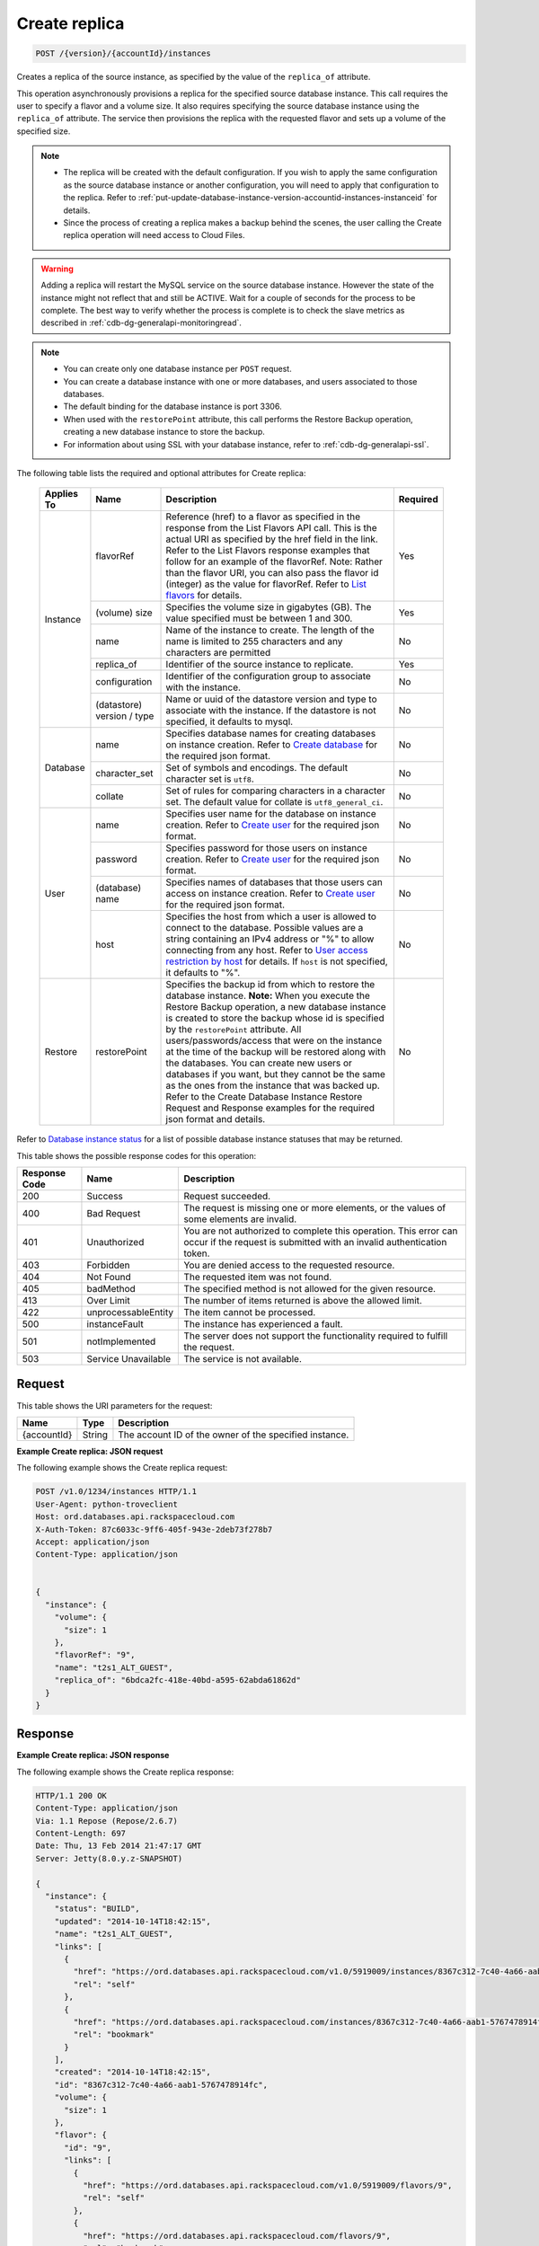 
.. THIS OUTPUT IS GENERATED FROM THE WADL. DO NOT EDIT.

.. _post-create-replica-version-accountid-instances:

Create replica
^^^^^^^^^^^^^^^^^^^^^^^^^^^^^^^^^^^^^^^^^^^^^^^^^^^^^^^^^^^^^^^^^^^^^^^^^^^^^^^^

.. code::

    POST /{version}/{accountId}/instances

Creates a replica of the source instance, as specified by the value of the ``replica_of`` attribute.

This operation asynchronously provisions a replica for the specified source database instance. This call requires the user to specify a flavor and a volume size. It also requires specifying the source database instance using the ``replica_of`` attribute. The service then provisions the replica with the requested flavor and sets up a volume of the specified size.

.. note::
   
   
   *  The replica will be created with the default configuration. If you wish to apply the same configuration as the source database instance or another configuration, you will need to apply that configuration to the replica. Refer to :ref:`put-update-database-instance-version-accountid-instances-instanceid` for details.
   *  Since the process of creating a replica makes a backup behind the scenes, the user calling the Create replica operation will need access to Cloud Files.
   
   
   

.. warning::
   Adding a replica will restart the MySQL service on the source database instance. However the state of the instance might not reflect that and still be ACTIVE. Wait for a couple of seconds for the process to be complete. The best way to verify whether the process is complete is to check the slave metrics as described in :ref:`cdb-dg-generalapi-monitoringread`.
   
   

.. note::
   
   
   
   
   *  You can create only one database instance per ``POST`` request.
   *  You can create a database instance with one or more databases, and users associated to those databases.
   *  The default binding for the database instance is port 3306.
   *  When used with the ``restorePoint`` attribute, this call performs the Restore Backup operation, creating a new database instance to store the backup.
   *  For information about using SSL with your database instance, refer to :ref:`cdb-dg-generalapi-ssl`.
   
   
   

The following table lists the required and optional attributes for Create replica:



    
    +--------------+--------------------------------------------------------------------------------------------------------------+----------------------------------------------------------------------------------------------------------------+---------+
    |Applies To    |Name                                                                                                          |Description                                                                                                     |Required |
    +==============+==============================================================================================================+================================================================================================================+=========+
    |Instance      |flavorRef                                                                                                     |Reference (href) to a flavor as specified in the response from the List Flavors API call. This is the actual    |Yes      |
    |              |                                                                                                              |URI as specified by the href field in the link. Refer to the List Flavors response examples that follow for an  |         |
    |              |                                                                                                              |example of the flavorRef. Note: Rather than the flavor URI, you can also pass the flavor id (integer) as        |         |
    |              |                                                                                                              |the value for flavorRef. Refer to `List flavors <http://docs.rackspace.com/cdb/api/v1.0/cdb-                    |         |
    |              |                                                                                                              |devguide/content/GET_getFlavors__version___accountId__flavors_flavors.html>`__ for details.                     |         |
    |              +--------------------------------------------------------------------------------------------------------------+----------------------------------------------------------------------------------------------------------------+---------+
    |              |(volume) size                                                                                                 |Specifies the volume size in gigabytes (GB). The value specified must be between 1 and 300.                     |Yes      |
    |              +--------------------------------------------------------------------------------------------------------------+----------------------------------------------------------------------------------------------------------------+---------+
    |              |name                                                                                                          |Name of the instance to create. The length of the name is limited to 255 characters and any characters are      |No       |
    |              |                                                                                                              |permitted                                                                                                       |         |
    |              +--------------------------------------------------------------------------------------------------------------+----------------------------------------------------------------------------------------------------------------+---------+
    |              |replica_of                                                                                                    |Identifier of the source instance to replicate.                                                                 |Yes      |
    |              +--------------------------------------------------------------------------------------------------------------+----------------------------------------------------------------------------------------------------------------+---------+
    |              |configuration                                                                                                 |Identifier of the configuration group to associate with the instance.                                           |No       |
    |              +--------------------------------------------------------------------------------------------------------------+----------------------------------------------------------------------------------------------------------------+---------+
    |              |(datastore)                                                                                                   |Name or uuid of the datastore version and type to associate with the instance. If the datastore is not          |No       |
    |              |version / type                                                                                                |specified, it defaults to mysql.                                                                                |         |
    +--------------+--------------------------------------------------------------------------------------------------------------+----------------------------------------------------------------------------------------------------------------+---------+
    |Database      |name                                                                                                          |Specifies database names for creating databases on instance creation. Refer to `Create database                 |No       |
    |              |                                                                                                              |<http://docs.rackspace.com/cdb/api/v1.0/cdb-                                                                    |         |
    |              |                                                                                                              |devguide/content/POST_createDatabase__version___accountId__instances__instanceId__databases_databases.html>`__  |         |
    |              |                                                                                                              |for the required json format.                                                                                   |         |
    |              +--------------------------------------------------------------------------------------------------------------+----------------------------------------------------------------------------------------------------------------+---------+
    |              |character_set                                                                                                 |Set of symbols and encodings. The default character set is ``utf8``.                                            |No       |
    |              +--------------------------------------------------------------------------------------------------------------+----------------------------------------------------------------------------------------------------------------+---------+
    |              |collate                                                                                                       |Set of rules for comparing characters in a character set. The default value for collate is                      |No       |
    |              |                                                                                                              |``utf8_general_ci``.                                                                                            |         |
    +--------------+--------------------------------------------------------------------------------------------------------------+----------------------------------------------------------------------------------------------------------------+---------+
    |User          |name                                                                                                          |Specifies user name for the database on instance creation. Refer to `Create user                                |No       |
    |              |                                                                                                              |<http://docs.rackspace.com/cdb/api/v1.0/cdb-                                                                    |         |
    |              |                                                                                                              |devguide/content/POST_createUser__version___accountId__instances__instanceId__users_user_management.html>`__    |         |
    |              |                                                                                                              |for the required json format.                                                                                   |         |
    |              +--------------------------------------------------------------------------------------------------------------+----------------------------------------------------------------------------------------------------------------+---------+
    |              |password                                                                                                      |Specifies password for those users on instance creation. Refer to `Create user                                  |No       |
    |              |                                                                                                              |<http://docs.rackspace.com/cdb/api/v1.0/cdb-                                                                    |         |
    |              |                                                                                                              |devguide/content/POST_createUser__version___accountId__instances__instanceId__users_user_management.html>`__    |         |
    |              |                                                                                                              |for the required json format.                                                                                   |         |
    |              +--------------------------------------------------------------------------------------------------------------+----------------------------------------------------------------------------------------------------------------+---------+
    |              |(database)                                                                                                    |Specifies names of databases that those users can access on instance creation. Refer to `Create user            |No       |
    |              |name                                                                                                          |<http://docs.rackspace.com/cdb/api/v1.0/cdb-                                                                    |         |
    |              |                                                                                                              |devguide/content/POST_createUser__version___accountId__instances__instanceId__users_user_management.html>`__    |         |
    |              |                                                                                                              |for the required json format.                                                                                   |         |
    |              +--------------------------------------------------------------------------------------------------------------+----------------------------------------------------------------------------------------------------------------+---------+
    |              |host                                                                                                          |Specifies the host from which a user is allowed to connect to the database. Possible values are a string        |No       |
    |              |                                                                                                              |containing an IPv4 address or "%" to allow connecting from any host. Refer to `User access restriction by       |         |
    |              |                                                                                                              |host <http://docs.rackspace.com/cdb/api/v1.0/cdb-devguide/content/user_access_restrict_by_host-                 |         |
    |              |                                                                                                              |dle387.html>`__ for details. If ``host`` is not specified, it defaults to "%".                                  |         |
    +--------------+--------------------------------------------------------------------------------------------------------------+----------------------------------------------------------------------------------------------------------------+---------+
    |Restore       |restorePoint                                                                                                  |Specifies the backup id from which to restore the database instance. **Note:** When you execute the Restore     |No       |
    |              |                                                                                                              |Backup operation, a new database instance is created to store the backup whose id is specified by the           |         |
    |              |                                                                                                              |``restorePoint`` attribute. All users/passwords/access that were on the instance at the time of the backup      |         |
    |              |                                                                                                              |will be restored along with the databases. You can create new users or databases if you want, but they cannot   |         |
    |              |                                                                                                              |be the same as the ones from the instance that was backed up. Refer to the Create Database Instance Restore     |         |
    |              |                                                                                                              |Request and Response examples for the required json format and details.                                         |         |
    +--------------+--------------------------------------------------------------------------------------------------------------+----------------------------------------------------------------------------------------------------------------+---------+



Refer to `Database instance status <http://docs.rackspace.com/cdb/api/v1.0/cdb-devguide/content/database_instance_status.html>`__ for a list of possible database instance statuses that may be returned.



This table shows the possible response codes for this operation:


+--------------------------+-------------------------+-------------------------+
|Response Code             |Name                     |Description              |
+==========================+=========================+=========================+
|200                       |Success                  |Request succeeded.       |
+--------------------------+-------------------------+-------------------------+
|400                       |Bad Request              |The request is missing   |
|                          |                         |one or more elements, or |
|                          |                         |the values of some       |
|                          |                         |elements are invalid.    |
+--------------------------+-------------------------+-------------------------+
|401                       |Unauthorized             |You are not authorized   |
|                          |                         |to complete this         |
|                          |                         |operation. This error    |
|                          |                         |can occur if the request |
|                          |                         |is submitted with an     |
|                          |                         |invalid authentication   |
|                          |                         |token.                   |
+--------------------------+-------------------------+-------------------------+
|403                       |Forbidden                |You are denied access to |
|                          |                         |the requested resource.  |
+--------------------------+-------------------------+-------------------------+
|404                       |Not Found                |The requested item was   |
|                          |                         |not found.               |
+--------------------------+-------------------------+-------------------------+
|405                       |badMethod                |The specified method is  |
|                          |                         |not allowed for the      |
|                          |                         |given resource.          |
+--------------------------+-------------------------+-------------------------+
|413                       |Over Limit               |The number of items      |
|                          |                         |returned is above the    |
|                          |                         |allowed limit.           |
+--------------------------+-------------------------+-------------------------+
|422                       |unprocessableEntity      |The item cannot be       |
|                          |                         |processed.               |
+--------------------------+-------------------------+-------------------------+
|500                       |instanceFault            |The instance has         |
|                          |                         |experienced a fault.     |
+--------------------------+-------------------------+-------------------------+
|501                       |notImplemented           |The server does not      |
|                          |                         |support the              |
|                          |                         |functionality required   |
|                          |                         |to fulfill the request.  |
+--------------------------+-------------------------+-------------------------+
|503                       |Service Unavailable      |The service is not       |
|                          |                         |available.               |
+--------------------------+-------------------------+-------------------------+


Request
""""""""""""""""




This table shows the URI parameters for the request:

+--------------------------+-------------------------+-------------------------+
|Name                      |Type                     |Description              |
+==========================+=========================+=========================+
|{accountId}               |String                   |The account ID of the    |
|                          |                         |owner of the specified   |
|                          |                         |instance.                |
+--------------------------+-------------------------+-------------------------+









**Example Create replica: JSON request**


The following example shows the Create replica request:

.. code::

   POST /v1.0/1234/instances HTTP/1.1
   User-Agent: python-troveclient
   Host: ord.databases.api.rackspacecloud.com
   X-Auth-Token: 87c6033c-9ff6-405f-943e-2deb73f278b7
   Accept: application/json
   Content-Type: application/json
   
   
   {
     "instance": {
       "volume": {
         "size": 1
       },
       "flavorRef": "9",
       "name": "t2s1_ALT_GUEST",
       "replica_of": "6bdca2fc-418e-40bd-a595-62abda61862d"
     }
   }
   





Response
""""""""""""""""










**Example Create replica: JSON response**


The following example shows the Create replica response:

.. code::

   HTTP/1.1 200 OK
   Content-Type: application/json
   Via: 1.1 Repose (Repose/2.6.7)
   Content-Length: 697
   Date: Thu, 13 Feb 2014 21:47:17 GMT
   Server: Jetty(8.0.y.z-SNAPSHOT)
   
   {
     "instance": {
       "status": "BUILD",
       "updated": "2014-10-14T18:42:15",
       "name": "t2s1_ALT_GUEST",
       "links": [
         {
           "href": "https://ord.databases.api.rackspacecloud.com/v1.0/5919009/instances/8367c312-7c40-4a66-aab1-5767478914fc",
           "rel": "self"
         },
         {
           "href": "https://ord.databases.api.rackspacecloud.com/instances/8367c312-7c40-4a66-aab1-5767478914fc",
           "rel": "bookmark"
         }
       ],
       "created": "2014-10-14T18:42:15",
       "id": "8367c312-7c40-4a66-aab1-5767478914fc",
       "volume": {
         "size": 1
       },
       "flavor": {
         "id": "9",
         "links": [
           {
             "href": "https://ord.databases.api.rackspacecloud.com/v1.0/5919009/flavors/9",
             "rel": "self"
           },
           {
             "href": "https://ord.databases.api.rackspacecloud.com/flavors/9",
             "rel": "bookmark"
           }
         ]
       },
       "datastore": {
         "version": "5.6",
         "type": "mysql"
       },
       "replica_of": {
         "id": "6bdca2fc-418e-40bd-a595-62abda61862d",
         "links": [
           {
             "href": "https://ord.databases.api.rackspacecloud.com/v1.0/5919009/instances/6bdca2fc-418e-40bd-a595-62abda61862d",
             "rel": "self"
           },
           {
             "href": "https://ord.databases.api.rackspacecloud.com/instances/6bdca2fc-418e-40bd-a595-62abda61862d",
             "rel": "bookmark"
           }
         ]
       }
     }
   }
   


For convenience, notice in the response example above that resources contain links to themselves. This allows a client to easily obtain resource URIs rather than to construct them. There are two kinds of link relations associated with resources. A ``self`` link contains a versioned link to the resource. These links should be used in cases where the link will be followed immediately. A ``bookmark`` link provides a permanent link to a resource that is appropriate for long term storage.



